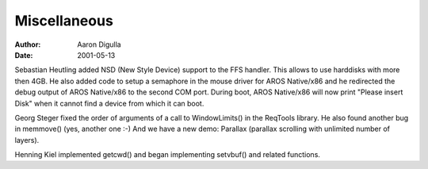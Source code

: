 =============
Miscellaneous
=============

:Author: Aaron Digulla
:Date:   2001-05-13

Sebastian Heutling added NSD (New Style Device) support to the FFS handler.
This allows to use harddisks with more then 4GB. He also added code to
setup a semaphore in the mouse driver for AROS Native/x86 and he redirected
the debug output of AROS Native/x86 to the second COM port. During boot,
AROS Native/x86 will now print "Please insert Disk" when it cannot find
a device from which it can boot.

Georg Steger fixed the order of arguments of a call to WindowLimits() in
the ReqTools library. He also found another bug in memmove() (yes, another
one :-) And we have a new demo: Parallax (parallax scrolling with
unlimited number of layers).

Henning Kiel implemented getcwd() and began implementing setvbuf()
and related functions.
